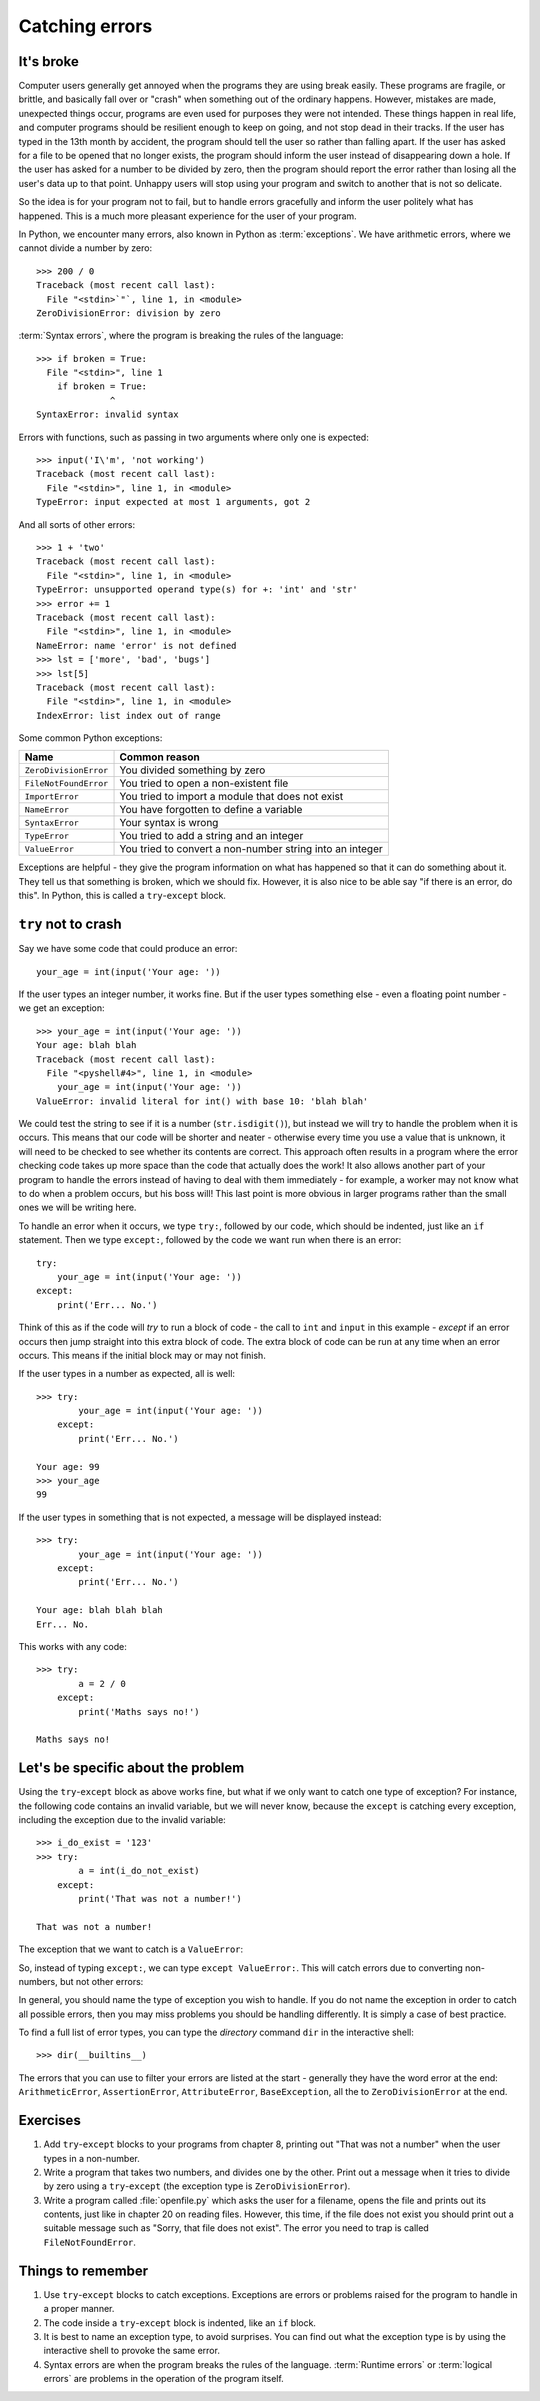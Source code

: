 Catching errors
===============

.. quote::
    :author: Unknown

    At the source of every error which is blamed on the computer you will find at least two human errors, including the error of blaming it on the computer.

It's broke
----------

.. pythontest:: off

Computer users generally get annoyed when the programs they are using break easily.  These programs are fragile, or brittle, and basically fall over or "crash" when something out of the ordinary happens.  However, mistakes are made, unexpected things occur, programs are even used for purposes they were not intended.  These things happen in real life, and computer programs should be resilient enough to keep on going, and not stop dead in their tracks.  If the user has typed in the 13th month by accident, the program should tell the user so rather than falling apart.  If the user has asked for a file to be opened that no longer exists, the program should inform the user instead of disappearing down a hole.  If the user has asked for a number to be divided by zero, then the program should report the error rather than losing all the user's data up to that point.  Unhappy users will stop using your program and switch to another that is not so delicate.

So the idea is for your program not to fail, but to handle errors gracefully and inform the user politely what has happened.  This is a much more pleasant experience for the user of your program.

In Python, we encounter many errors, also known in Python as :term:`exceptions`. We have arithmetic errors, where we cannot divide a number by zero::

    >>> 200 / 0
    Traceback (most recent call last):
      File "<stdin>`"`, line 1, in <module>
    ZeroDivisionError: division by zero

:term:`Syntax errors`, where the program is breaking the rules of the language::

    >>> if broken = True:
      File "<stdin>", line 1
        if broken = True:
                  ^
    SyntaxError: invalid syntax

Errors with functions, such as passing in two arguments where only one is expected::

    >>> input('I\'m', 'not working')
    Traceback (most recent call last):
      File "<stdin>", line 1, in <module>
    TypeError: input expected at most 1 arguments, got 2

And all sorts of other errors::

    >>> 1 + 'two'
    Traceback (most recent call last):
      File "<stdin>", line 1, in <module>
    TypeError: unsupported operand type(s) for +: 'int' and 'str'
    >>> error += 1
    Traceback (most recent call last):
      File "<stdin>", line 1, in <module>
    NameError: name 'error' is not defined
    >>> lst = ['more', 'bad', 'bugs']
    >>> lst[5]
    Traceback (most recent call last):
      File "<stdin>", line 1, in <module>
    IndexError: list index out of range

.. pythontest:: all

Some common Python exceptions:

======================= ============================================================
Name                    Common reason
======================= ============================================================
``ZeroDivisionError``   You divided something by zero
``FileNotFoundError``   You tried to open a non-existent file
``ImportError``         You tried to import a module that does not exist
``NameError``           You have forgotten to define a variable
``SyntaxError``         Your syntax is wrong
``TypeError``           You tried to add a string and an integer
``ValueError``          You tried to convert a non-number string into an integer
======================= ============================================================

Exceptions are helpful - they give the program information on what has happened so that it can do something about it.  They tell us that something is broken, which we should fix.  However, it is also nice to be able say "if there is an error, do this".  In Python, this is called a ``try``-``except`` block.

``try`` not to crash
--------------------

Say we have some code that could produce an error::

    your_age = int(input('Your age: '))

.. pythontest:: off

If the user types an integer number, it works fine.  But if the user types something else - even a floating point number - we get an exception::

    >>> your_age = int(input('Your age: '))
    Your age: blah blah
    Traceback (most recent call last):
      File "<pyshell#4>", line 1, in <module>
        your_age = int(input('Your age: '))
    ValueError: invalid literal for int() with base 10: 'blah blah'

.. pythontest:: nooutput

We could test the string to see if it is a number (``str.isdigit()``), but instead we will try to handle the problem when it is occurs.  This means that our code will be shorter and neater - otherwise every time you use a value that is unknown, it will need to be checked to see whether its contents are correct.  This approach often results in a program where the error checking code takes up more space than the code that actually does the work!  It also allows another part of your program to handle the errors instead of having to deal with them immediately - for example, a worker may not know what to do when a problem occurs, but his boss will!  This last point is more obvious in larger programs rather than the small ones we will be writing here.

To handle an error when it occurs, we type ``try:``, followed by our code, which should be indented, just like an ``if`` statement. Then we type ``except:``, followed by the code we want run when there is an error::

    try:
        your_age = int(input('Your age: '))
    except:
        print('Err... No.')

Think of this as if the code will *try* to run a block of code - the call to ``int`` and ``input`` in this example - *except* if an error occurs then jump straight into this extra block of code.  The extra block of code can be run at any time when an error occurs.  This means if the initial block may or may not finish.

If the user types in a number as expected, all is well::

    >>> try:
            your_age = int(input('Your age: '))
        except:
            print('Err... No.')
        
    Your age: 99
    >>> your_age
    99

If the user types in something that is not expected, a message will be displayed instead::

    >>> try:
            your_age = int(input('Your age: '))
        except:
            print('Err... No.')
        
    Your age: blah blah blah
    Err... No.

.. pythontest:: all

This works with any code::

    >>> try:
            a = 2 / 0
        except:
            print('Maths says no!')
        
    Maths says no!

Let's be specific about the problem
-----------------------------------

Using the ``try``-``except`` block as above works fine, but what if we only want to catch one type of exception? For instance, the following code contains an invalid variable, but we will never know, because the ``except`` is catching every exception, including the exception due to the invalid variable::

    >>> i_do_exist = '123'
    >>> try:
            a = int(i_do_not_exist)
        except:
            print('That was not a number!')
        
    That was not a number!

The exception that we want to catch is a ``ValueError``:

.. code-block:: py3con
    :pythontest: norun

    >>> int('abc')
    Traceback (most recent call last):
      File "<stdin>", line 1, in <module>
    ValueError: invalid literal for int() with base 10: 'abc'

So, instead of typing ``except:``, we can type ``except ValueError:``. This will catch errors due to converting non-numbers, but not other errors:

.. code-block:: py3con
    :pythontest: norun

    >>> i_do_exist = '123'
    >>> try:
            a = int(i_do_not_exist)
        except ValueError:
            print('That was not a number!')
        
    Traceback (most recent call last):
      File "<stdin>", line 2, in <module>
    NameError: name 'i_do_not_exist' is not defined

In general, you should name the type of exception you wish to handle.  If you do not name the exception in order to catch all possible errors, then you may miss problems you should be handling differently.  It is simply a case of best practice.

.. pythontest:: nooutput

To find a full list of error types, you can type the *directory* command ``dir`` in the interactive shell::

    >>> dir(__builtins__)

.. pythontest:: all

The errors that you can use to filter your errors are listed at the start - generally they have the word error at the end: ``ArithmeticError``, ``AssertionError``, ``AttributeError``, ``BaseException``, all the to ``ZeroDivisionError`` at the end.

Exercises
---------

#. Add ``try``-``except`` blocks to your programs from chapter 8, printing out "That was not a number" when the user types in a non-number.

#. Write a program that takes two numbers, and divides one by the other. Print out a message when it tries to divide by zero using a ``try``-``except`` (the exception type is ``ZeroDivisionError``).

#. Write a program called :file:`openfile.py` which asks the user for a filename, opens the file and prints out its contents, just like in chapter 20 on reading files. However, this time, if the file does not exist you should print out a suitable message such as "Sorry, that file does not exist".  The error you need to trap is called ``FileNotFoundError``.

Things to remember
------------------

#. Use ``try``-``except`` blocks to catch exceptions.  Exceptions are errors or problems raised for the program to handle in a proper manner.

#. The code inside a ``try``-``except`` block is indented, like an ``if`` block.

#. It is best to name an exception type, to avoid surprises.  You can find out what the exception type is by using the interactive shell to provoke the same error.

#. Syntax errors are when the program breaks the rules of the language.  :term:`Runtime errors` or :term:`logical errors` are problems in the operation of the program itself.
